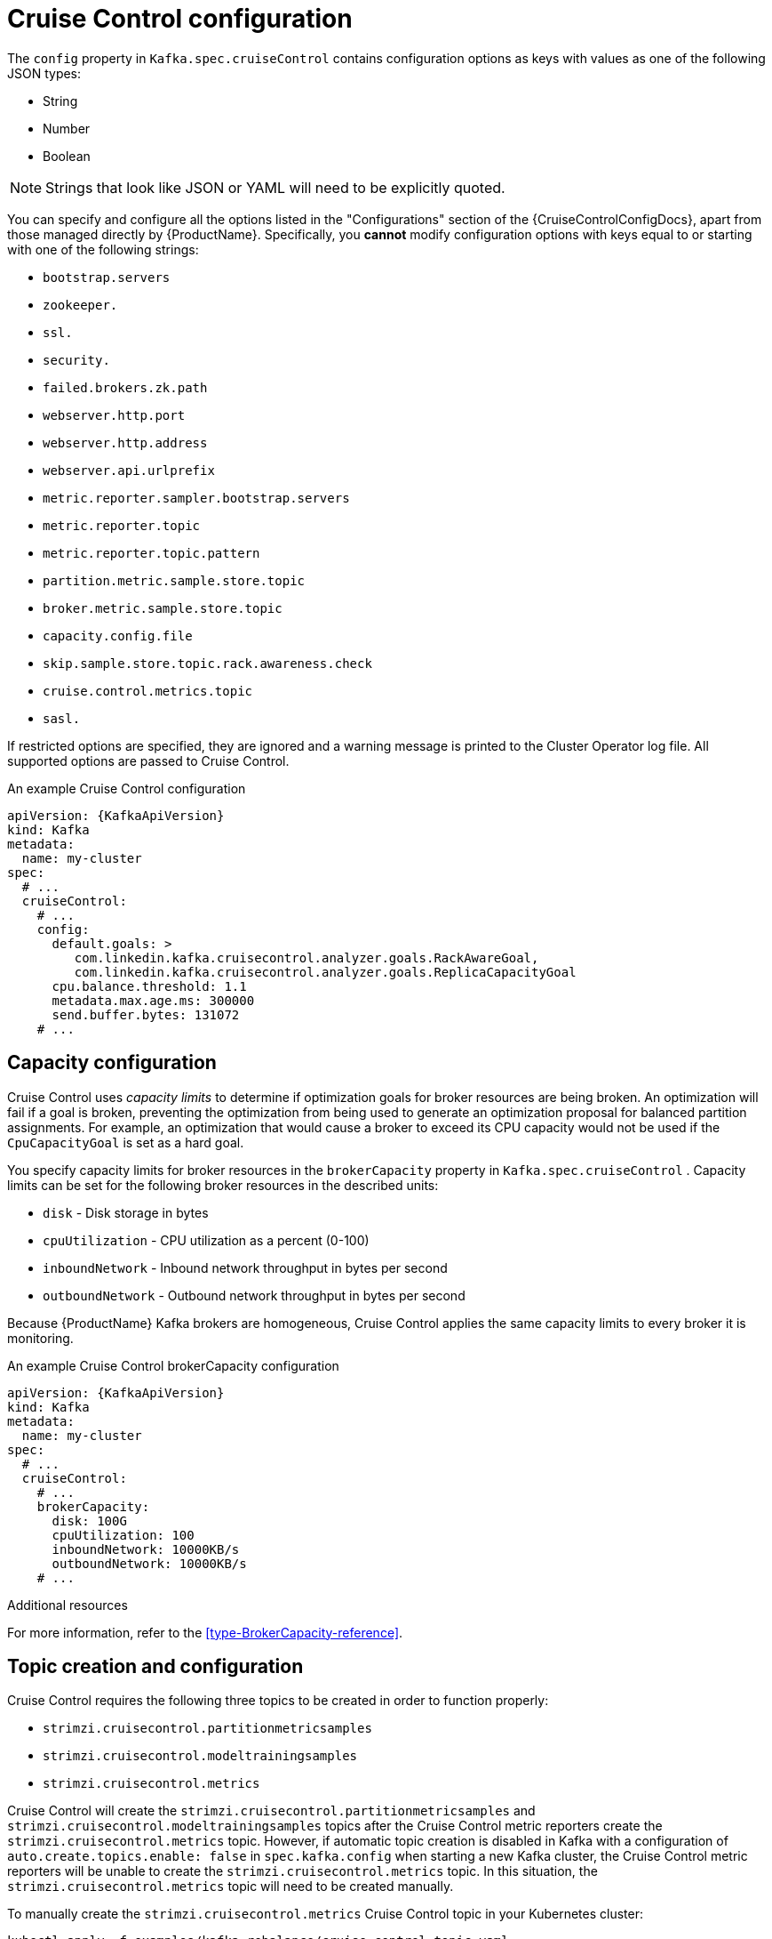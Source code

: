 // Module included in the following assemblies:
//
// assembly-cruise-control-concepts.adoc

[id='ref-cruise-control-configuration-{context}']
= Cruise Control configuration

The `config` property in `Kafka.spec.cruiseControl` contains configuration options as keys with values as one of the following JSON types:

* String
* Number
* Boolean

NOTE: Strings that look like JSON or YAML will need to be explicitly quoted.

You can specify and configure all the options listed in the "Configurations" section of the {CruiseControlConfigDocs}, apart from those managed directly by {ProductName}.
Specifically, you *cannot* modify configuration options with keys equal to or starting with one of the following strings:

* `bootstrap.servers`
* `zookeeper.`
* `ssl.`
* `security.`
* `failed.brokers.zk.path`
* `webserver.http.port`
* `webserver.http.address`
* `webserver.api.urlprefix`
* `metric.reporter.sampler.bootstrap.servers`
* `metric.reporter.topic`
* `metric.reporter.topic.pattern`
* `partition.metric.sample.store.topic`
* `broker.metric.sample.store.topic`
* `capacity.config.file`
* `skip.sample.store.topic.rack.awareness.check`
* `cruise.control.metrics.topic`
* `sasl.`

If restricted options are specified, they are ignored and a warning message is printed to the Cluster Operator log file.
All supported options are passed to Cruise Control.

.An example Cruise Control configuration
[source,yaml,subs="attributes+"]
----
apiVersion: {KafkaApiVersion}
kind: Kafka
metadata:
  name: my-cluster
spec:
  # ...
  cruiseControl:
    # ...
    config:
      default.goals: >
         com.linkedin.kafka.cruisecontrol.analyzer.goals.RackAwareGoal,
         com.linkedin.kafka.cruisecontrol.analyzer.goals.ReplicaCapacityGoal
      cpu.balance.threshold: 1.1
      metadata.max.age.ms: 300000
      send.buffer.bytes: 131072
    # ...
----
== Capacity configuration

Cruise Control uses _capacity limits_ to determine if optimization goals for broker resources are being broken.
An optimization will fail if a goal is broken, preventing the optimization from being used to generate an optimization proposal for balanced partition assignments.
For example, an optimization that would cause a broker to exceed its CPU capacity would not be used if the `CpuCapacityGoal` is set as a hard goal.

You specify capacity limits for broker resources in the `brokerCapacity` property in `Kafka.spec.cruiseControl` .
Capacity limits can be set for the following broker resources in the described units:

* `disk`            - Disk storage in bytes
* `cpuUtilization`  - CPU utilization as a percent (0-100)
* `inboundNetwork`  - Inbound network throughput in bytes per second
* `outboundNetwork` - Outbound network throughput in bytes per second

Because {ProductName} Kafka brokers are homogeneous, Cruise Control applies the same capacity limits to every broker it is monitoring.

.An example Cruise Control brokerCapacity configuration
[source,yaml,subs="attributes+"]
----
apiVersion: {KafkaApiVersion}
kind: Kafka
metadata:
  name: my-cluster
spec:
  # ...
  cruiseControl:
    # ...
    brokerCapacity:
      disk: 100G
      cpuUtilization: 100
      inboundNetwork: 10000KB/s
      outboundNetwork: 10000KB/s
    # ...
----


.Additional resources
For more information, refer to the xref:type-BrokerCapacity-reference[].

== Topic creation and configuration

Cruise Control requires the following three topics to be created in order to function properly:

* `strimzi.cruisecontrol.partitionmetricsamples`
* `strimzi.cruisecontrol.modeltrainingsamples`
* `strimzi.cruisecontrol.metrics`

Cruise Control will create the `strimzi.cruisecontrol.partitionmetricsamples` and `strimzi.cruisecontrol.modeltrainingsamples` topics after the Cruise Control metric reporters create the `strimzi.cruisecontrol.metrics` topic.
However, if automatic topic creation is disabled in Kafka with a configuration of `auto.create.topics.enable: false` in `spec.kafka.config` when starting a new Kafka cluster, the Cruise Control metric reporters will be unable to create the `strimzi.cruisecontrol.metrics` topic.
In this situation, the `strimzi.cruisecontrol.metrics` topic will need to be created manually.

To manually create the `strimzi.cruisecontrol.metrics` Cruise Control topic in your Kubernetes cluster:
[source,shell,subs="attributes+"]
----
kubectl apply -f examples/kafka-rebalance/cruise-control-topic.yaml
----

Since log compaction may remove records needed by Cruise Control, all topics created by Cruise Control must be configured with `cleanup.policy=delete` to disable log compaction.
Cruise Control will automatically disable log compaction for the `strimzi.cruisecontrol.partitionmetricsamples` and `strimzi.cruisecontrol.modeltrainingsamples` topics.
The Cruise Control metric reporters will attempt to disable log compaction for the `strimzi.cruisecontrol.metrics` topic but will fail when being started with a new Kafka cluster.
This will only become a problem when log compaction is enabled in Kafka with the setting `log.cleanup.policy=compact` in the `spec.kafka.config`.
In this situation, log compaction will be enabled for `strimzi.cruisecontrol.metrics` topic and will need to be overridden with a `cleanup.policy=delete` in the `strimzi.cruisecontrol.metrics` KafkaTopic.

Here we see an example of log compaction being disabled in a Cruise Control KafkaTopic.

[source,yaml,subs="+quotes,attributes"]
----
apiVersion: kafka.strimzi.io/v1beta1
kind: KafkaTopic
metadata:
  name: strimzi.cruisecontrol.metrics
spec:
  partitions: 1
  replicas: 1
  config:
    cleanup.policy: delete
----

== Logging configuration

Cruise Control has its own configurable logger:

* `cruisecontrol.root.logger`

Cruise Control uses the Apache `log4j` logger implementation.

Use the `logging` property to configure loggers and logger levels.

You can set the log levels by specifying the logger and level directly (inline) or use a custom (external) ConfigMap.
If a ConfigMap is used, you set `logging.name` property to the name of the ConfigMap containing the external logging configuration. Inside the ConfigMap, the logging configuration is described using `log4j.properties`.

Here we see examples of `inline` and `external` logging.

.Inline logging
[source,yaml,subs="+quotes,attributes"]
----
apiVersion: {KafkaApiVersion}
kind: Kafka
# ...
spec:
  cruiseControl:
    # ...
    logging:
      type: inline
      loggers:
        cruisecontrol.root.logger: "INFO"
    # ...
----

.External logging
[source,yaml,subs="+quotes,attributes"]
----
apiVersion: {KafkaApiVersion}
kind: Kafka
# ...
spec:
  cruiseControl:
    # ...
    logging:
      type: external
      name: customConfigMap
    # ...
----
